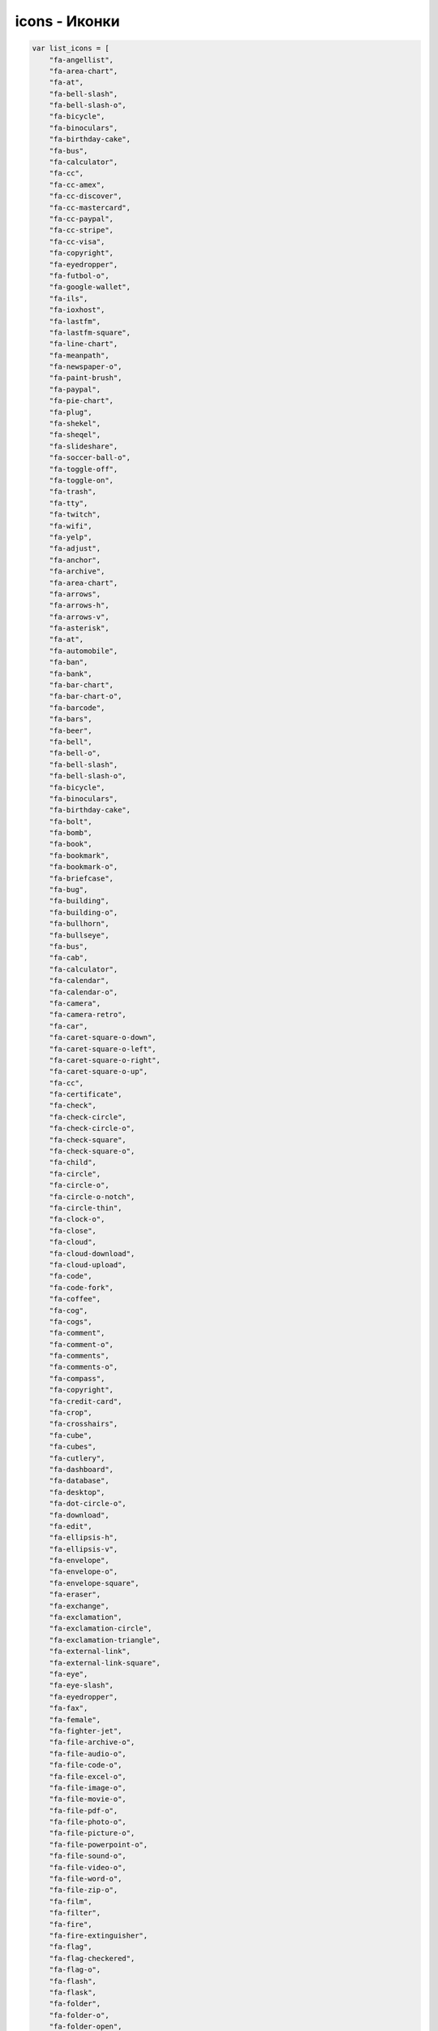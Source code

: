 .. _icons:

icons - Иконки
==============

.. code-block:: js
    
    var list_icons = [
        "fa-angellist",
        "fa-area-chart",
        "fa-at",
        "fa-bell-slash",
        "fa-bell-slash-o",
        "fa-bicycle",
        "fa-binoculars",
        "fa-birthday-cake",
        "fa-bus",
        "fa-calculator",
        "fa-cc",
        "fa-cc-amex",
        "fa-cc-discover",
        "fa-cc-mastercard",
        "fa-cc-paypal",
        "fa-cc-stripe",
        "fa-cc-visa",
        "fa-copyright",
        "fa-eyedropper",
        "fa-futbol-o",
        "fa-google-wallet",
        "fa-ils",
        "fa-ioxhost",
        "fa-lastfm",
        "fa-lastfm-square",
        "fa-line-chart",
        "fa-meanpath",
        "fa-newspaper-o",
        "fa-paint-brush",
        "fa-paypal",
        "fa-pie-chart",
        "fa-plug",
        "fa-shekel",
        "fa-sheqel",
        "fa-slideshare",
        "fa-soccer-ball-o",
        "fa-toggle-off",
        "fa-toggle-on",
        "fa-trash",
        "fa-tty",
        "fa-twitch",
        "fa-wifi",
        "fa-yelp",
        "fa-adjust",
        "fa-anchor",
        "fa-archive",
        "fa-area-chart",
        "fa-arrows",
        "fa-arrows-h",
        "fa-arrows-v",
        "fa-asterisk",
        "fa-at",
        "fa-automobile",
        "fa-ban",
        "fa-bank",
        "fa-bar-chart",
        "fa-bar-chart-o",
        "fa-barcode",
        "fa-bars",
        "fa-beer",
        "fa-bell",
        "fa-bell-o",
        "fa-bell-slash",
        "fa-bell-slash-o",
        "fa-bicycle",
        "fa-binoculars",
        "fa-birthday-cake",
        "fa-bolt",
        "fa-bomb",
        "fa-book",
        "fa-bookmark",
        "fa-bookmark-o",
        "fa-briefcase",
        "fa-bug",
        "fa-building",
        "fa-building-o",
        "fa-bullhorn",
        "fa-bullseye",
        "fa-bus",
        "fa-cab",
        "fa-calculator",
        "fa-calendar",
        "fa-calendar-o",
        "fa-camera",
        "fa-camera-retro",
        "fa-car",
        "fa-caret-square-o-down",
        "fa-caret-square-o-left",
        "fa-caret-square-o-right",
        "fa-caret-square-o-up",
        "fa-cc",
        "fa-certificate",
        "fa-check",
        "fa-check-circle",
        "fa-check-circle-o",
        "fa-check-square",
        "fa-check-square-o",
        "fa-child",
        "fa-circle",
        "fa-circle-o",
        "fa-circle-o-notch",
        "fa-circle-thin",
        "fa-clock-o",
        "fa-close",
        "fa-cloud",
        "fa-cloud-download",
        "fa-cloud-upload",
        "fa-code",
        "fa-code-fork",
        "fa-coffee",
        "fa-cog",
        "fa-cogs",
        "fa-comment",
        "fa-comment-o",
        "fa-comments",
        "fa-comments-o",
        "fa-compass",
        "fa-copyright",
        "fa-credit-card",
        "fa-crop",
        "fa-crosshairs",
        "fa-cube",
        "fa-cubes",
        "fa-cutlery",
        "fa-dashboard",
        "fa-database",
        "fa-desktop",
        "fa-dot-circle-o",
        "fa-download",
        "fa-edit",
        "fa-ellipsis-h",
        "fa-ellipsis-v",
        "fa-envelope",
        "fa-envelope-o",
        "fa-envelope-square",
        "fa-eraser",
        "fa-exchange",
        "fa-exclamation",
        "fa-exclamation-circle",
        "fa-exclamation-triangle",
        "fa-external-link",
        "fa-external-link-square",
        "fa-eye",
        "fa-eye-slash",
        "fa-eyedropper",
        "fa-fax",
        "fa-female",
        "fa-fighter-jet",
        "fa-file-archive-o",
        "fa-file-audio-o",
        "fa-file-code-o",
        "fa-file-excel-o",
        "fa-file-image-o",
        "fa-file-movie-o",
        "fa-file-pdf-o",
        "fa-file-photo-o",
        "fa-file-picture-o",
        "fa-file-powerpoint-o",
        "fa-file-sound-o",
        "fa-file-video-o",
        "fa-file-word-o",
        "fa-file-zip-o",
        "fa-film",
        "fa-filter",
        "fa-fire",
        "fa-fire-extinguisher",
        "fa-flag",
        "fa-flag-checkered",
        "fa-flag-o",
        "fa-flash",
        "fa-flask",
        "fa-folder",
        "fa-folder-o",
        "fa-folder-open",
        "fa-folder-open-o",
        "fa-frown-o",
        "fa-futbol-o",
        "fa-gamepad",
        "fa-gavel",
        "fa-gear",
        "fa-gears",
        "fa-gift",
        "fa-glass",
        "fa-globe",
        "fa-graduation-cap",
        "fa-group",
        "fa-hdd-o",
        "fa-headphones",
        "fa-heart",
        "fa-heart-o",
        "fa-history",
        "fa-home",
        "fa-image",
        "fa-inbox",
        "fa-info",
        "fa-info-circle",
        "fa-institution",
        "fa-key",
        "fa-keyboard-o",
        "fa-language",
        "fa-laptop",
        "fa-leaf",
        "fa-legal",
        "fa-lemon-o",
        "fa-level-down",
        "fa-level-up",
        "fa-life-bouy",
        "fa-life-buoy",
        "fa-life-ring",
        "fa-life-saver",
        "fa-lightbulb-o",
        "fa-line-chart",
        "fa-location-arrow",
        "fa-lock",
        "fa-magic",
        "fa-magnet",
        "fa-mail-forward",
        "fa-mail-reply",
        "fa-mail-reply-all",
        "fa-male",
        "fa-map-marker",
        "fa-meh-o",
        "fa-microphone",
        "fa-microphone-slash",
        "fa-minus",
        "fa-minus-circle",
        "fa-minus-square",
        "fa-minus-square-o",
        "fa-mobile",
        "fa-mobile-phone",
        "fa-money",
        "fa-moon-o",
        "fa-mortar-board",
        "fa-music",
        "fa-navicon",
        "fa-newspaper-o",
        "fa-paint-brush",
        "fa-paper-plane",
        "fa-paper-plane-o",
        "fa-paw",
        "fa-pencil",
        "fa-pencil-square",
        "fa-pencil-square-o",
        "fa-phone",
        "fa-phone-square",
        "fa-photo",
        "fa-picture-o",
        "fa-pie-chart",
        "fa-plane",
        "fa-plug",
        "fa-plus",
        "fa-plus-circle",
        "fa-plus-square",
        "fa-plus-square-o",
        "fa-power-off",
        "fa-print",
        "fa-puzzle-piece",
        "fa-qrcode",
        "fa-question",
        "fa-question-circle",
        "fa-quote-left",
        "fa-quote-right",
        "fa-random",
        "fa-recycle",
        "fa-refresh",
        "fa-remove",
        "fa-reorder",
        "fa-reply",
        "fa-reply-all",
        "fa-retweet",
        "fa-road",
        "fa-rocket",
        "fa-rss",
        "fa-rss-square",
        "fa-search",
        "fa-search-minus",
        "fa-search-plus",
        "fa-send",
        "fa-send-o",
        "fa-share",
        "fa-share-alt",
        "fa-share-alt-square",
        "fa-share-square",
        "fa-share-square-o",
        "fa-shield",
        "fa-shopping-cart",
        "fa-sign-in",
        "fa-sign-out",
        "fa-signal",
        "fa-sitemap",
        "fa-sliders",
        "fa-smile-o",
        "fa-soccer-ball-o",
        "fa-sort",
        "fa-sort-alpha-asc",
        "fa-sort-alpha-desc",
        "fa-sort-amount-asc",
        "fa-sort-amount-desc",
        "fa-sort-asc",
        "fa-sort-desc",
        "fa-sort-down",
        "fa-sort-numeric-asc",
        "fa-sort-numeric-desc",
        "fa-sort-up",
        "fa-space-shuttle",
        "fa-spinner",
        "fa-spoon",
        "fa-square",
        "fa-square-o",
        "fa-star",
        "fa-star-half",
        "fa-star-half-empty",
        "fa-star-half-full",
        "fa-star-half-o",
        "fa-star-o",
        "fa-suitcase",
        "fa-sun-o",
        "fa-support",
        "fa-tablet",
        "fa-tachometer",
        "fa-tag",
        "fa-tags",
        "fa-tasks",
        "fa-taxi",
        "fa-terminal",
        "fa-thumb-tack",
        "fa-thumbs-down",
        "fa-thumbs-o-down",
        "fa-thumbs-o-up",
        "fa-thumbs-up",
        "fa-ticket",
        "fa-times",
        "fa-times-circle",
        "fa-times-circle-o",
        "fa-tint",
        "fa-toggle-down",
        "fa-toggle-left",
        "fa-toggle-off",
        "fa-toggle-on",
        "fa-toggle-right",
        "fa-toggle-up",
        "fa-trash",
        "fa-trash-o",
        "fa-tree",
        "fa-trophy",
        "fa-truck",
        "fa-tty",
        "fa-umbrella",
        "fa-university",
        "fa-unlock",
        "fa-unlock-alt",
        "fa-unsorted",
        "fa-upload",
        "fa-user",
        "fa-users",
        "fa-video-camera",
        "fa-volume-down",
        "fa-volume-off",
        "fa-volume-up",
        "fa-warning",
        "fa-wheelchair",
        "fa-wifi",
        "fa-wrench",
        "fa-file",
        "fa-file-archive-o",
        "fa-file-audio-o",
        "fa-file-code-o",
        "fa-file-excel-o",
        "fa-file-image-o",
        "fa-file-movie-o",
        "fa-file-o",
        "fa-file-pdf-o",
        "fa-file-photo-o",
        "fa-file-picture-o",
        "fa-file-powerpoint-o",
        "fa-file-sound-o",
        "fa-file-text",
        "fa-file-text-o",
        "fa-file-video-o",
        "fa-file-word-o",
        "fa-file-zip-o",
        "fa-circle-o-notch",
        "fa-cog",
        "fa-gear",
        "fa-refresh",
        "fa-spinner",
        "fa-check-square",
        "fa-check-square-o",
        "fa-circle",
        "fa-circle-o",
        "fa-dot-circle-o",
        "fa-minus-square",
        "fa-minus-square-o",
        "fa-plus-square",
        "fa-plus-square-o",
        "fa-square",
        "fa-square-o",
        "fa-cc-amex",
        "fa-cc-discover",
        "fa-cc-mastercard",
        "fa-cc-paypal",
        "fa-cc-stripe",
        "fa-cc-visa",
        "fa-credit-card",
        "fa-google-wallet",
        "fa-paypal",
        "fa-area-chart",
        "fa-bar-chart",
        "fa-bar-chart-o",
        "fa-line-chart",
        "fa-pie-chart",
        "fa-bitcoin",
        "fa-btc",
        "fa-cny",
        "fa-dollar",
        "fa-eur",
        "fa-euro",
        "fa-gbp",
        "fa-ils",
        "fa-inr",
        "fa-jpy",
        "fa-krw",
        "fa-money",
        "fa-rmb",
        "fa-rouble",
        "fa-rub",
        "fa-ruble",
        "fa-rupee",
        "fa-shekel",
        "fa-sheqel",
        "fa-try",
        "fa-turkish-lira",
        "fa-usd",
        "fa-won",
        "fa-yen",
        "fa-align-center",
        "fa-align-justify",
        "fa-align-left",
        "fa-align-right",
        "fa-bold",
        "fa-chain",
        "fa-chain-broken",
        "fa-clipboard",
        "fa-columns",
        "fa-copy",
        "fa-cut",
        "fa-dedent",
        "fa-eraser",
        "fa-file",
        "fa-file-o",
        "fa-file-text",
        "fa-file-text-o",
        "fa-files-o",
        "fa-floppy-o",
        "fa-font",
        "fa-header",
        "fa-indent",
        "fa-italic",
        "fa-link",
        "fa-list",
        "fa-list-alt",
        "fa-list-ol",
        "fa-list-ul",
        "fa-outdent",
        "fa-paperclip",
        "fa-paragraph",
        "fa-paste",
        "fa-repeat",
        "fa-rotate-left",
        "fa-rotate-right",
        "fa-save",
        "fa-scissors",
        "fa-strikethrough",
        "fa-subscript",
        "fa-superscript",
        "fa-table",
        "fa-text-height",
        "fa-text-width",
        "fa-th",
        "fa-th-large",
        "fa-th-list",
        "fa-underline",
        "fa-undo",
        "fa-unlink",
        "fa-angle-double-down",
        "fa-angle-double-left",
        "fa-angle-double-right",
        "fa-angle-double-up",
        "fa-angle-down",
        "fa-angle-left",
        "fa-angle-right",
        "fa-angle-up",
        "fa-arrow-circle-down",
        "fa-arrow-circle-left",
        "fa-arrow-circle-o-down",
        "fa-arrow-circle-o-left",
        "fa-arrow-circle-o-right",
        "fa-arrow-circle-o-up",
        "fa-arrow-circle-right",
        "fa-arrow-circle-up",
        "fa-arrow-down",
        "fa-arrow-left",
        "fa-arrow-right",
        "fa-arrow-up",
        "fa-arrows",
        "fa-arrows-alt",
        "fa-arrows-h",
        "fa-arrows-v",
        "fa-caret-down",
        "fa-caret-left",
        "fa-caret-right",
        "fa-caret-square-o-down",
        "fa-caret-square-o-left",
        "fa-caret-square-o-right",
        "fa-caret-square-o-up",
        "fa-caret-up",
        "fa-chevron-circle-down",
        "fa-chevron-circle-left",
        "fa-chevron-circle-right",
        "fa-chevron-circle-up",
        "fa-chevron-down",
        "fa-chevron-left",
        "fa-chevron-right",
        "fa-chevron-up",
        "fa-hand-o-down",
        "fa-hand-o-left",
        "fa-hand-o-right",
        "fa-hand-o-up",
        "fa-long-arrow-down",
        "fa-long-arrow-left",
        "fa-long-arrow-right",
        "fa-long-arrow-up",
        "fa-toggle-down",
        "fa-toggle-left",
        "fa-toggle-right",
        "fa-toggle-up",
        "fa-arrows-alt",
        "fa-backward",
        "fa-compress",
        "fa-eject",
        "fa-expand",
        "fa-fast-backward",
        "fa-fast-forward",
        "fa-forward",
        "fa-pause",
        "fa-play",
        "fa-play-circle",
        "fa-play-circle-o",
        "fa-step-backward",
        "fa-step-forward",
        "fa-stop",
        "fa-youtube-play",
        "fa-adn",
        "fa-android",
        "fa-angellist",
        "fa-apple",
        "fa-behance",
        "fa-behance-square",
        "fa-bitbucket",
        "fa-bitbucket-square",
        "fa-bitcoin",
        "fa-btc",
        "fa-cc-amex",
        "fa-cc-discover",
        "fa-cc-mastercard",
        "fa-cc-paypal",
        "fa-cc-stripe",
        "fa-cc-visa",
        "fa-codepen",
        "fa-css3",
        "fa-delicious",
        "fa-deviantart",
        "fa-digg",
        "fa-dribbble",
        "fa-dropbox",
        "fa-drupal",
        "fa-empire",
        "fa-facebook",
        "fa-facebook-square",
        "fa-flickr",
        "fa-foursquare",
        "fa-ge",
        "fa-git",
        "fa-git-square",
        "fa-github",
        "fa-github-alt",
        "fa-github-square",
        "fa-gittip",
        "fa-google",
        "fa-google-plus",
        "fa-google-plus-square",
        "fa-google-wallet",
        "fa-hacker-news",
        "fa-html5",
        "fa-instagram",
        "fa-ioxhost",
        "fa-joomla",
        "fa-jsfiddle",
        "fa-lastfm",
        "fa-lastfm-square",
        "fa-linkedin",
        "fa-linkedin-square",
        "fa-linux",
        "fa-maxcdn",
        "fa-meanpath",
        "fa-openid",
        "fa-pagelines",
        "fa-paypal",
        "fa-pied-piper",
        "fa-pied-piper-alt",
        "fa-pinterest",
        "fa-pinterest-square",
        "fa-qq",
        "fa-ra",
        "fa-rebel",
        "fa-reddit",
        "fa-reddit-square",
        "fa-renren",
        "fa-share-alt",
        "fa-share-alt-square",
        "fa-skype",
        "fa-slack",
        "fa-slideshare",
        "fa-soundcloud",
        "fa-spotify",
        "fa-stack-exchange",
        "fa-stack-overflow",
        "fa-steam",
        "fa-steam-square",
        "fa-stumbleupon",
        "fa-stumbleupon-circle",
        "fa-tencent-weibo",
        "fa-trello",
        "fa-tumblr",
        "fa-tumblr-square",
        "fa-twitch",
        "fa-twitter",
        "fa-twitter-square",
        "fa-vimeo-square",
        "fa-vine",
        "fa-vk",
        "fa-wechat",
        "fa-weibo",
        "fa-weixin",
        "fa-windows",
        "fa-wordpress",
        "fa-xing",
        "fa-xing-square",
        "fa-yahoo",
        "fa-yelp",
        "fa-youtube",
        "fa-youtube-play",
        "fa-youtube-square",
        "fa-ambulance",
        "fa-h-square",
        "fa-hospital-o",
        "fa-medkit",
        "fa-plus-square",
        "fa-stethoscope",
        "fa-user-md",
        "fa-wheelchair"
    ]
